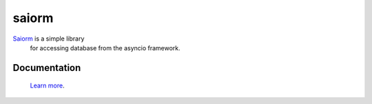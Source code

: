 saiorm
======

`Saiorm <https://weihaipy.github.io/saiorm>`_  is a simple library
 for accessing database from the asyncio framework.

Documentation
-------------

 `Learn more <http://saiorm.readthedocs.io>`_.
